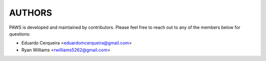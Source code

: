 AUTHORS
--------

PAWS is developed and maintained by contributors.
Please feel free to reach out to any of the members below for questions:

- Eduardo Cerqueira <eduardomcerqueira@gmail.com>
- Ryan Williams <rwilliams5262@gmail.com>
